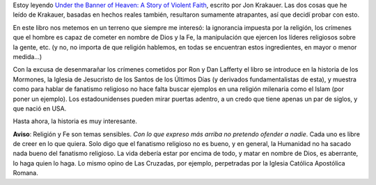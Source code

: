 .. title: Fe y violencia
.. slug: fe-y-violencia
.. date: 2012-01-02 13:55:27 UTC-03:00
.. tags: Libros
.. category: 
.. link: 
.. description: 
.. type: text
.. author: cHagHi
.. from_wp: True

Estoy leyendo `Under the Banner of Heaven: A Story of Violent Faith`_,
escrito por Jon Krakauer. Las dos cosas que he leído de Krakauer,
basadas en hechos reales también, resultaron sumamente atrapantes, así
que decidí probar con esto.

En este libro nos metemos en un terreno que siempre me interesó: la
ignorancia impuesta por la religión, los crímenes que el hombre es capaz
de cometer en nombre de Dios y la Fe, la manipulación que ejercen los
líderes religiosos sobre la gente, etc. (y no, no importa de que
religión hablemos, en todas se encuentran estos ingredientes, en mayor o
menor medida...)

Con la excusa de desenmarañar los crímenes cometidos por Ron y Dan
Lafferty el libro se introduce en la historia de los Mormones, la
Iglesia de Jesucristo de los Santos de los Últimos Días (y derivados
fundamentalistas de esta), y muestra como para hablar de fanatismo
religioso no hace falta buscar ejemplos en una religión milenaria como
el Islam (por poner un ejemplo). Los estadounidenses pueden mirar
puertas adentro, a un credo que tiene apenas un par de siglos, y que
nació en USA.

Hasta ahora, la historia es muy interesante.

**Aviso**: Religión y Fe son temas sensibles. *Con lo que expreso más
arriba no pretendo ofender a nadie*. Cada uno es libre de creer en lo
que quiera. Solo digo que el fanatismo religioso no es bueno, y en
general, la Humanidad no ha sacado nada bueno del fanatismo religioso.
La vida debería estar por encima de todo, y matar en nombre de Dios, es
aberrante, lo haga quien lo haga. Lo mismo opino de Las Cruzadas, por
ejemplo, perpetradas por la Iglesia Católica Apostólica Romana.

 

.. _`Under the Banner of Heaven: A Story of Violent Faith`: http://www.amazon.com/Under-Banner-Heaven-Story-Violent/dp/1400032806/ref=sr_1_1?ie=UTF8&qid=1325512955&sr=8-1

